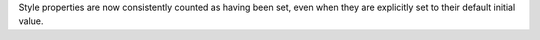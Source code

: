 Style properties are now consistently counted as having been set, even when they are explicitly set to their default initial value.
